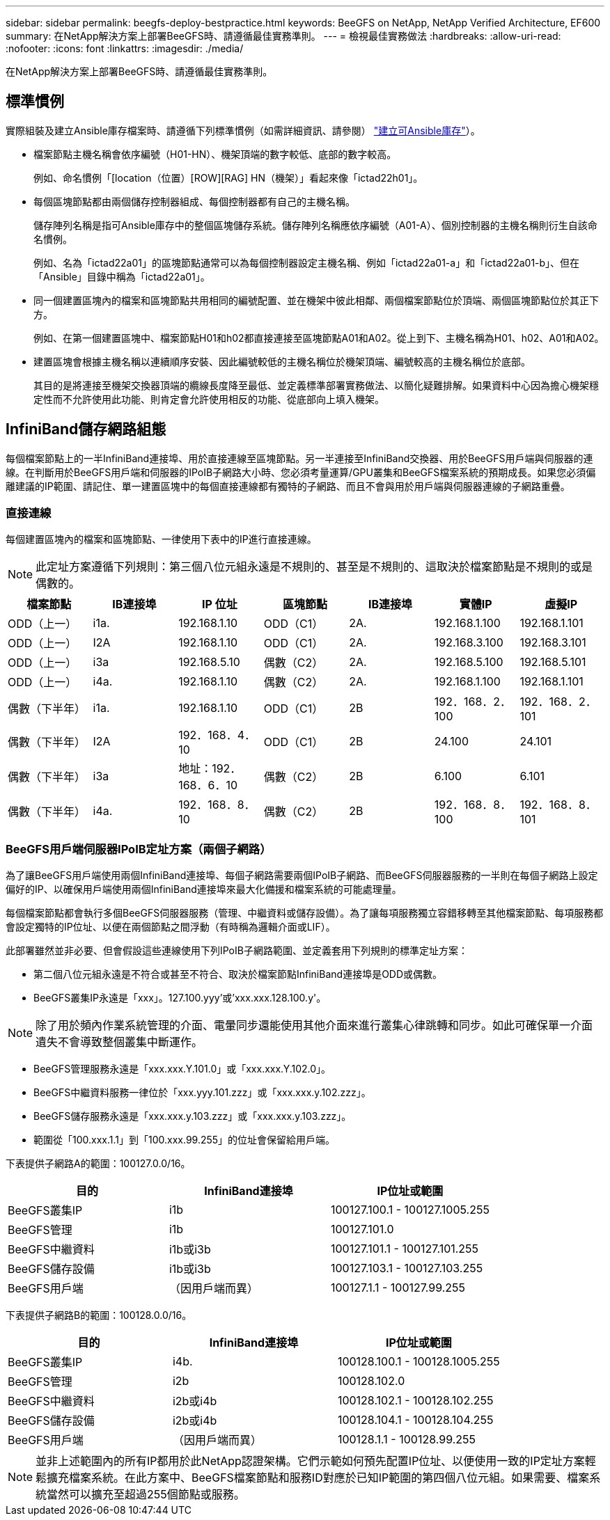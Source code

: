 ---
sidebar: sidebar 
permalink: beegfs-deploy-bestpractice.html 
keywords: BeeGFS on NetApp, NetApp Verified Architecture, EF600 
summary: 在NetApp解決方案上部署BeeGFS時、請遵循最佳實務準則。 
---
= 檢視最佳實務做法
:hardbreaks:
:allow-uri-read: 
:nofooter: 
:icons: font
:linkattrs: 
:imagesdir: ./media/


[role="lead"]
在NetApp解決方案上部署BeeGFS時、請遵循最佳實務準則。



== 標準慣例

實際組裝及建立Ansible庫存檔案時、請遵循下列標準慣例（如需詳細資訊、請參閱） link:beegfs-deploy-beegfs-general-config.html["建立可Ansible庫存"]）。

* 檔案節點主機名稱會依序編號（H01-HN）、機架頂端的數字較低、底部的數字較高。
+
例如、命名慣例「[location（位置）[ROW][RAG] HN（機架）」看起來像「ictad22h01」。

* 每個區塊節點都由兩個儲存控制器組成、每個控制器都有自己的主機名稱。
+
儲存陣列名稱是指可Ansible庫存中的整個區塊儲存系統。儲存陣列名稱應依序編號（A01-A）、個別控制器的主機名稱則衍生自該命名慣例。

+
例如、名為「ictad22a01」的區塊節點通常可以為每個控制器設定主機名稱、例如「ictad22a01-a」和「ictad22a01-b」、但在「Ansible」目錄中稱為「ictad22a01」。

* 同一個建置區塊內的檔案和區塊節點共用相同的編號配置、並在機架中彼此相鄰、兩個檔案節點位於頂端、兩個區塊節點位於其正下方。
+
例如、在第一個建置區塊中、檔案節點H01和h02都直接連接至區塊節點A01和A02。從上到下、主機名稱為H01、h02、A01和A02。

* 建置區塊會根據主機名稱以連續順序安裝、因此編號較低的主機名稱位於機架頂端、編號較高的主機名稱位於底部。
+
其目的是將連接至機架交換器頂端的纜線長度降至最低、並定義標準部署實務做法、以簡化疑難排解。如果資料中心因為擔心機架穩定性而不允許使用此功能、則肯定會允許使用相反的功能、從底部向上填入機架。





== InfiniBand儲存網路組態

每個檔案節點上的一半InfiniBand連接埠、用於直接連線至區塊節點。另一半連接至InfiniBand交換器、用於BeeGFS用戶端與伺服器的連線。在判斷用於BeeGFS用戶端和伺服器的IPoIB子網路大小時、您必須考量運算/GPU叢集和BeeGFS檔案系統的預期成長。如果您必須偏離建議的IP範圍、請記住、單一建置區塊中的每個直接連線都有獨特的子網路、而且不會與用於用戶端與伺服器連線的子網路重疊。



=== 直接連線

每個建置區塊內的檔案和區塊節點、一律使用下表中的IP進行直接連線。


NOTE: 此定址方案遵循下列規則：第三個八位元組永遠是不規則的、甚至是不規則的、這取決於檔案節點是不規則的或是偶數的。

|===
| 檔案節點 | IB連接埠 | IP 位址 | 區塊節點 | IB連接埠 | 實體IP | 虛擬IP 


| ODD（上一） | i1a. | 192.168.1.10 | ODD（C1） | 2A. | 192.168.1.100 | 192.168.1.101 


| ODD（上一） | I2A | 192.168.1.10 | ODD（C1） | 2A. | 192.168.3.100 | 192.168.3.101 


| ODD（上一） | i3a | 192.168.5.10 | 偶數（C2） | 2A. | 192.168.5.100 | 192.168.5.101 


| ODD（上一） | i4a. | 192.168.1.10 | 偶數（C2） | 2A. | 192.168.1.100 | 192.168.1.101 


| 偶數（下半年） | i1a. | 192.168.1.10 | ODD（C1） | 2B | 192．168．2．100 | 192．168．2．101 


| 偶數（下半年） | I2A | 192．168．4．10 | ODD（C1） | 2B | 24.100 | 24.101 


| 偶數（下半年） | i3a | 地址：192．168．6．10 | 偶數（C2） | 2B | 6.100 | 6.101 


| 偶數（下半年） | i4a. | 192．168．8．10 | 偶數（C2） | 2B | 192．168．8．100 | 192．168．8．101 
|===


=== BeeGFS用戶端伺服器IPoIB定址方案（兩個子網路）

為了讓BeeGFS用戶端使用兩個InfiniBand連接埠、每個子網路需要兩個IPoIB子網路、而BeeGFS伺服器服務的一半則在每個子網路上設定偏好的IP、以確保用戶端使用兩個InfiniBand連接埠來最大化備援和檔案系統的可能處理量。

每個檔案節點都會執行多個BeeGFS伺服器服務（管理、中繼資料或儲存設備）。為了讓每項服務獨立容錯移轉至其他檔案節點、每項服務都會設定獨特的IP位址、以便在兩個節點之間浮動（有時稱為邏輯介面或LIF）。

此部署雖然並非必要、但會假設這些連線使用下列IPoIB子網路範圍、並定義套用下列規則的標準定址方案：

* 第二個八位元組永遠是不符合或甚至不符合、取決於檔案節點InfiniBand連接埠是ODD或偶數。
* BeeGFS叢集IP永遠是「xxx」。127.100.yyy'或'xxx.xxx.128.100.y'。



NOTE: 除了用於頻內作業系統管理的介面、電暈同步還能使用其他介面來進行叢集心律跳轉和同步。如此可確保單一介面遺失不會導致整個叢集中斷運作。

* BeeGFS管理服務永遠是「xxx.xxx.Y.101.0」或「xxx.xxx.Y.102.0」。
* BeeGFS中繼資料服務一律位於「xxx.yyy.101.zzz」或「xxx.xxx.y.102.zzz」。
* BeeGFS儲存服務永遠是「xxx.xxx.y.103.zzz」或「xxx.xxx.y.103.zzz」。
* 範圍從「100.xxx.1.1」到「100.xxx.99.255」的位址會保留給用戶端。


下表提供子網路A的範圍：100127.0.0/16。

|===
| 目的 | InfiniBand連接埠 | IP位址或範圍 


| BeeGFS叢集IP | i1b | 100127.100.1 - 100127.1005.255 


| BeeGFS管理 | i1b | 100127.101.0 


| BeeGFS中繼資料 | i1b或i3b | 100127.101.1 - 100127.101.255 


| BeeGFS儲存設備 | i1b或i3b | 100127.103.1 - 100127.103.255 


| BeeGFS用戶端 | （因用戶端而異） | 100127.1.1 - 100127.99.255 
|===
下表提供子網路B的範圍：100128.0.0/16。

|===
| 目的 | InfiniBand連接埠 | IP位址或範圍 


| BeeGFS叢集IP | i4b. | 100128.100.1 - 100128.1005.255 


| BeeGFS管理 | i2b | 100128.102.0 


| BeeGFS中繼資料 | i2b或i4b | 100128.102.1 - 100128.102.255 


| BeeGFS儲存設備 | i2b或i4b | 100128.104.1 - 100128.104.255 


| BeeGFS用戶端 | （因用戶端而異） | 100128.1.1 - 100128.99.255 
|===

NOTE: 並非上述範圍內的所有IP都用於此NetApp認證架構。它們示範如何預先配置IP位址、以便使用一致的IP定址方案輕鬆擴充檔案系統。在此方案中、BeeGFS檔案節點和服務ID對應於已知IP範圍的第四個八位元組。如果需要、檔案系統當然可以擴充至超過255個節點或服務。
